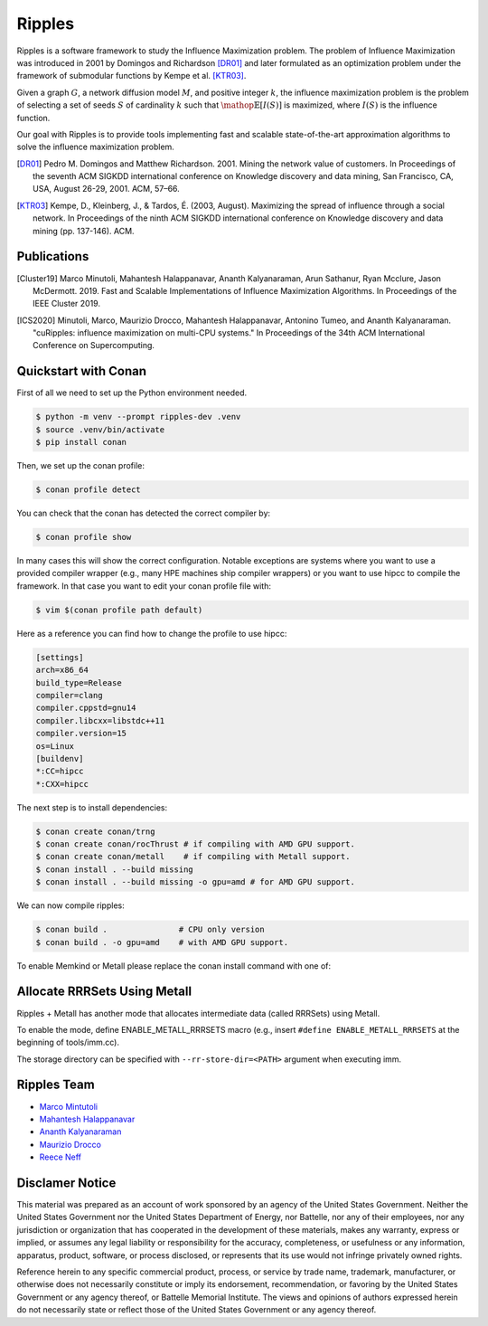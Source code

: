 Ripples
*******

.. image:: https://zenodo.org/badge/191654750.svg
   :target: https://zenodo.org/badge/latestdoi/191654750

Ripples is a software framework to study the Influence Maximization problem.
The problem of Influence Maximization was introduced in 2001 by Domingos and
Richardson [DR01]_ and later formulated as an optimization problem under the
framework of submodular functions by Kempe et al. [KTR03]_.

Given a graph :math:`G`, a network diffusion model :math:`M`, and positive
integer :math:`k`, the influence maximization problem is the problem of
selecting a set of seeds :math:`S` of cardinality :math:`k` such that
:math:`\mathop{\mathbb{E}}[I(S)]` is maximized, where :math:`I(S)` is the
influence function.

Our goal with Ripples is to provide tools implementing fast and scalable
state-of-the-art approximation algorithms to solve the influence maximization
problem.

.. [DR01] Pedro M. Domingos and Matthew Richardson. 2001. Mining the network
          value of customers. In Proceedings of the seventh ACM SIGKDD
          international conference on Knowledge discovery and data mining, San
          Francisco, CA, USA, August 26-29, 2001. ACM, 57–66.

.. [KTR03] Kempe, D., Kleinberg, J., & Tardos, É. (2003, August). Maximizing the
           spread of influence through a social network. In Proceedings of the
           ninth ACM SIGKDD international conference on Knowledge discovery and
           data mining (pp. 137-146). ACM.


Publications
============

.. [Cluster19] Marco Minutoli, Mahantesh Halappanavar, Ananth Kalyanaraman, Arun
               Sathanur, Ryan Mcclure, Jason McDermott. 2019. Fast and Scalable
               Implementations of Influence Maximization Algorithms. In
               Proceedings of the IEEE Cluster 2019.
.. [ICS2020] Minutoli, Marco, Maurizio Drocco, Mahantesh Halappanavar, Antonino
               Tumeo, and Ananth Kalyanaraman. "cuRipples: influence
               maximization on multi-CPU systems." In Proceedings of the 34th
               ACM International Conference on Supercomputing.

Quickstart with Conan
=====================

First of all we need to set up the Python environment needed.

.. code-block:: shell

   $ python -m venv --prompt ripples-dev .venv
   $ source .venv/bin/activate
   $ pip install conan

Then, we set up the conan profile:

.. code-block:: shell

   $ conan profile detect

You can check that the conan has detected the correct compiler by:

.. code-block:: shell

   $ conan profile show

In many cases this will show the correct configuration. Notable exceptions are
systems where you want to use a provided compiler wrapper (e.g., many HPE
machines ship compiler wrappers) or you want to use hipcc to compile the
framework. In that case you want to edit your conan profile file with:

.. code-block:: shell

   $ vim $(conan profile path default)

Here as a reference you can find how to change the profile to use hipcc:

.. code-block:: conf

    [settings]
    arch=x86_64
    build_type=Release
    compiler=clang
    compiler.cppstd=gnu14
    compiler.libcxx=libstdc++11
    compiler.version=15
    os=Linux
    [buildenv]
    *:CC=hipcc
    *:CXX=hipcc

The next step is to install dependencies:

.. code-block:: shell

    $ conan create conan/trng
    $ conan create conan/rocThrust # if compiling with AMD GPU support.
    $ conan create conan/metall    # if compiling with Metall support.
    $ conan install . --build missing
    $ conan install . --build missing -o gpu=amd # for AMD GPU support.

We can now compile ripples:

.. code-block:: shell

    $ conan build .               # CPU only version
    $ conan build . -o gpu=amd    # with AMD GPU support.

To enable Memkind or Metall please replace the conan install command with one of:

Allocate RRRSets Using Metall
=============================

Ripples + Metall has another mode that allocates intermediate data (called RRRSets) using Metall.

To enable the mode, define ENABLE_METALL_RRRSETS macro (e.g., insert ``#define ENABLE_METALL_RRRSETS`` at the beginning of tools/imm.cc).

The storage directory can be specified with ``--rr-store-dir=<PATH>`` argument when executing imm.

Ripples Team
============

- `Marco Mintutoli <marco.minutoli@pnnl.gov>`_
- `Mahantesh Halappanavar <mahantesh.halappanavar@pnnl.gov>`_
- `Ananth Kalyanaraman <ananth@wsu.edu>`_
- `Maurizio Drocco <maurizio.drocco@ibm.com>`_
- `Reece Neff <reece.neff@pnnl.gov>`_

Disclamer Notice
================

This material was prepared as an account of work sponsored by an agency of the
United States Government.  Neither the United States Government nor the United
States Department of Energy, nor Battelle, nor any of their employees, nor any
jurisdiction or organization that has cooperated in the development of these
materials, makes any warranty, express or implied, or assumes any legal
liability or responsibility for the accuracy, completeness, or usefulness or any
information, apparatus, product, software, or process disclosed, or represents
that its use would not infringe privately owned rights.

Reference herein to any specific commercial product, process, or service by
trade name, trademark, manufacturer, or otherwise does not necessarily
constitute or imply its endorsement, recommendation, or favoring by the United
States Government or any agency thereof, or Battelle Memorial Institute. The
views and opinions of authors expressed herein do not necessarily state or
reflect those of the United States Government or any agency thereof.

.. raw:: html

   <div align=center>
   <pre style="align-text:center">
   PACIFIC NORTHWEST NATIONAL LABORATORY
   operated by
   BATTELLE
   for the
   UNITED STATES DEPARTMENT OF ENERGY
   under Contract DE-AC05-76RL01830
   </pre>
   </div>
